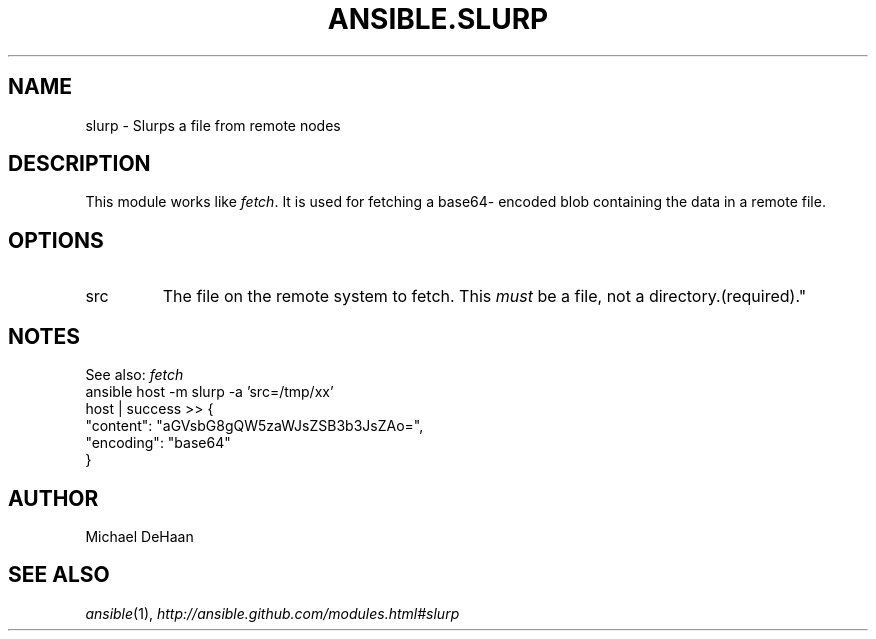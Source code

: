 .TH ANSIBLE.SLURP 3 "2013-09-13" "1.3.0" "ANSIBLE MODULES"
." generated from library/network/slurp
.SH NAME
slurp \- Slurps a file from remote nodes
." ------ DESCRIPTION
.SH DESCRIPTION
.PP
This module works like \fIfetch\fR. It is used for fetching a base64- encoded blob containing the data in a remote file. 
." ------ OPTIONS
."
."
.SH OPTIONS
   
.IP src
The file on the remote system to fetch. This \fImust\fR be a file, not a directory.(required)."
."
." ------ NOTES
.SH NOTES
.PP
See also: \fIfetch\fR 
."
."
." ------ EXAMPLES
." ------ PLAINEXAMPLES
.nf
ansible host -m slurp -a 'src=/tmp/xx'
   host | success >> {
      "content": "aGVsbG8gQW5zaWJsZSB3b3JsZAo=", 
      "encoding": "base64"
   }

.fi

." ------- AUTHOR
.SH AUTHOR
Michael DeHaan
.SH SEE ALSO
.IR ansible (1),
.I http://ansible.github.com/modules.html#slurp